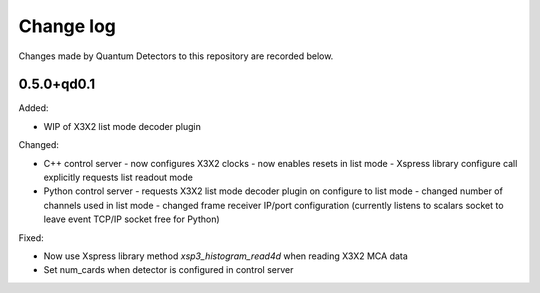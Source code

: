 Change log
==========

Changes made by Quantum Detectors to this repository are recorded below.

0.5.0+qd0.1
-----------

Added:

- WIP of X3X2 list mode decoder plugin

Changed:

- C++ control server
  - now configures X3X2 clocks
  - now enables resets in list mode
  - Xspress library configure call explicitly requests list readout mode
- Python control server
  - requests X3X2 list mode decoder plugin on configure to list mode
  - changed number of channels used in list mode
  - changed frame receiver IP/port configuration (currently listens to
  scalars socket to leave event TCP/IP socket free for Python)

Fixed:

- Now use Xspress library method `xsp3_histogram_read4d` when reading X3X2 MCA
  data
- Set num_cards when detector is configured in control server
